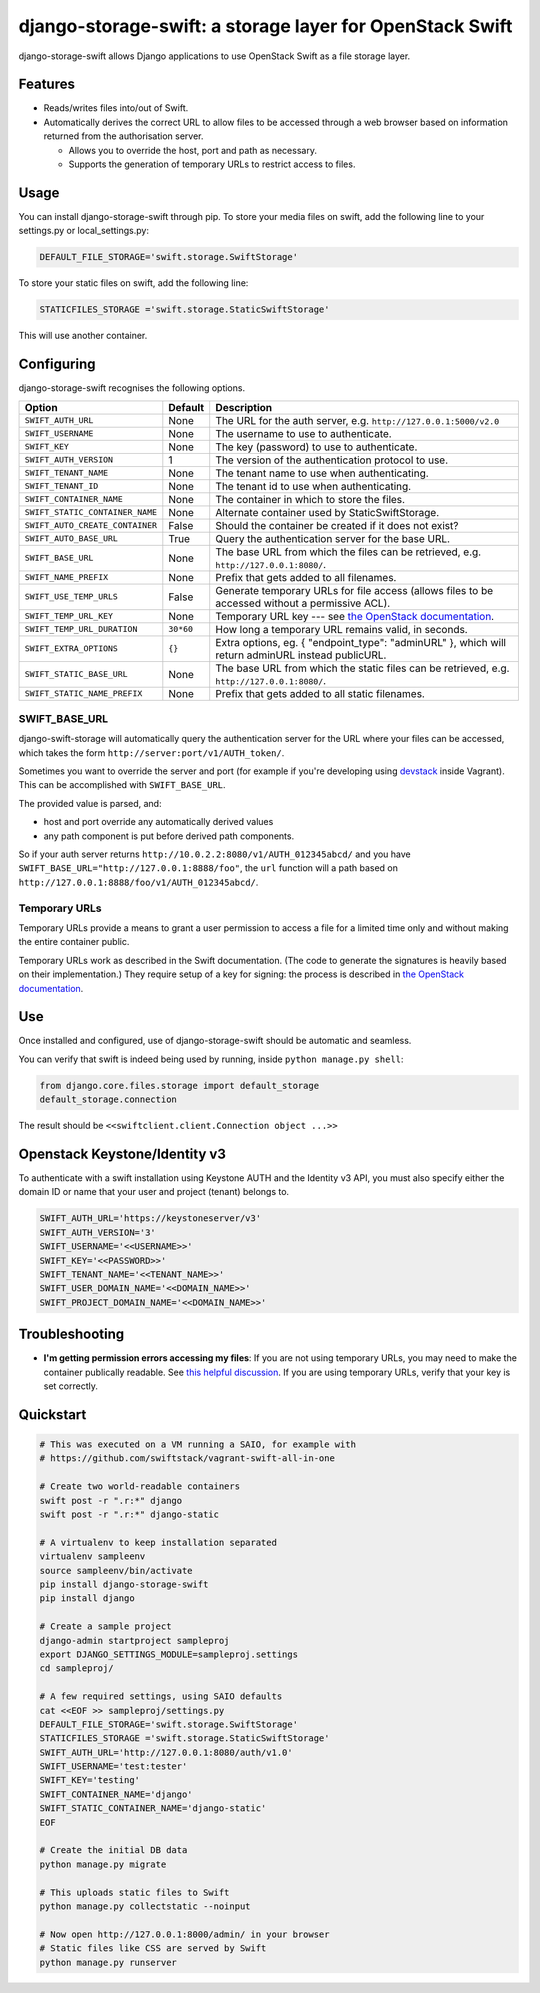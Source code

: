 django-storage-swift: a storage layer for OpenStack Swift
=========================================================

django-storage-swift allows Django applications to use OpenStack Swift
as a file storage layer.

Features
--------

-  Reads/writes files into/out of Swift.
-  Automatically derives the correct URL to allow files to be accessed
   through a web browser based on information returned from the
   authorisation server.

   -  Allows you to override the host, port and path as necessary.
   -  Supports the generation of temporary URLs to restrict access to
      files.

Usage
-----

You can install django-storage-swift through pip. To store your media
files on swift, add the following line to your settings.py or
local\_settings.py:

.. code:: python

    DEFAULT_FILE_STORAGE='swift.storage.SwiftStorage'

To store your static files on swift, add the following line:

.. code:: python

    STATICFILES_STORAGE ='swift.storage.StaticSwiftStorage'

This will use another container.

Configuring
-----------

django-storage-swift recognises the following options.

+-----------------------------------+-------------+------------------------------------------------------------------------------------------------------------------------------------------------------+
| Option                            | Default     | Description                                                                                                                                          |
+===================================+=============+======================================================================================================================================================+
| ``SWIFT_AUTH_URL``                | None        | The URL for the auth server, e.g. ``http://127.0.0.1:5000/v2.0``                                                                                     |
+-----------------------------------+-------------+------------------------------------------------------------------------------------------------------------------------------------------------------+
| ``SWIFT_USERNAME``                | None        | The username to use to authenticate.                                                                                                                 |
+-----------------------------------+-------------+------------------------------------------------------------------------------------------------------------------------------------------------------+
| ``SWIFT_KEY``                     | None        | The key (password) to use to authenticate.                                                                                                           |
+-----------------------------------+-------------+------------------------------------------------------------------------------------------------------------------------------------------------------+
| ``SWIFT_AUTH_VERSION``            | 1           | The version of the authentication protocol to use.                                                                                                   |
+-----------------------------------+-------------+------------------------------------------------------------------------------------------------------------------------------------------------------+
| ``SWIFT_TENANT_NAME``             | None        | The tenant name to use when authenticating.                                                                                                          |
+-----------------------------------+-------------+------------------------------------------------------------------------------------------------------------------------------------------------------+
| ``SWIFT_TENANT_ID``               | None        | The tenant id to use when authenticating.                                                                                                            |
+-----------------------------------+-------------+------------------------------------------------------------------------------------------------------------------------------------------------------+
| ``SWIFT_CONTAINER_NAME``          | None        | The container in which to store the files.                                                                                                           |
+-----------------------------------+-------------+------------------------------------------------------------------------------------------------------------------------------------------------------+
| ``SWIFT_STATIC_CONTAINER_NAME``   | None        | Alternate container used by StaticSwiftStorage.                                                                                                      |
+-----------------------------------+-------------+------------------------------------------------------------------------------------------------------------------------------------------------------+
| ``SWIFT_AUTO_CREATE_CONTAINER``   | False       | Should the container be created if it does not exist?                                                                                                |
+-----------------------------------+-------------+------------------------------------------------------------------------------------------------------------------------------------------------------+
| ``SWIFT_AUTO_BASE_URL``           | True        | Query the authentication server for the base URL.                                                                                                    |
+-----------------------------------+-------------+------------------------------------------------------------------------------------------------------------------------------------------------------+
| ``SWIFT_BASE_URL``                | None        | The base URL from which the files can be retrieved, e.g. ``http://127.0.0.1:8080/``.                                                                 |
+-----------------------------------+-------------+------------------------------------------------------------------------------------------------------------------------------------------------------+
| ``SWIFT_NAME_PREFIX``             | None        | Prefix that gets added to all filenames.                                                                                                             |
+-----------------------------------+-------------+------------------------------------------------------------------------------------------------------------------------------------------------------+
| ``SWIFT_USE_TEMP_URLS``           | False       | Generate temporary URLs for file access (allows files to be accessed without a permissive ACL).                                                      |
+-----------------------------------+-------------+------------------------------------------------------------------------------------------------------------------------------------------------------+
| ``SWIFT_TEMP_URL_KEY``            | None        | Temporary URL key --- see `the OpenStack documentation <http://docs.openstack.org/trunk/config-reference/content//object-storage-tempurl.html>`__.   |
+-----------------------------------+-------------+------------------------------------------------------------------------------------------------------------------------------------------------------+
| ``SWIFT_TEMP_URL_DURATION``       | ``30*60``   | How long a temporary URL remains valid, in seconds.                                                                                                  |
+-----------------------------------+-------------+------------------------------------------------------------------------------------------------------------------------------------------------------+
| ``SWIFT_EXTRA_OPTIONS``           | ``{}``      | Extra options, eg. { "endpoint\_type": "adminURL" }, which will return adminURL instead publicURL.                                                   |
+-----------------------------------+-------------+------------------------------------------------------------------------------------------------------------------------------------------------------+
| ``SWIFT_STATIC_BASE_URL``         | None        | The base URL from which the static files can be retrieved, e.g. ``http://127.0.0.1:8080/``.                                                          |
+-----------------------------------+-------------+------------------------------------------------------------------------------------------------------------------------------------------------------+
| ``SWIFT_STATIC_NAME_PREFIX``      | None        | Prefix that gets added to all static filenames.                                                                                                      |
+-----------------------------------+-------------+------------------------------------------------------------------------------------------------------------------------------------------------------+

SWIFT\_BASE\_URL
~~~~~~~~~~~~~~~~

django-swift-storage will automatically query the authentication server
for the URL where your files can be accessed, which takes the form
``http://server:port/v1/AUTH_token/``.

Sometimes you want to override the server and port (for example if
you're developing using `devstack <http://devstack.org/>`__ inside
Vagrant). This can be accomplished with ``SWIFT_BASE_URL``.

The provided value is parsed, and:

-  host and port override any automatically derived values
-  any path component is put before derived path components.

So if your auth server returns
``http://10.0.2.2:8080/v1/AUTH_012345abcd/`` and you have
``SWIFT_BASE_URL="http://127.0.0.1:8888/foo"``, the ``url`` function
will a path based on ``http://127.0.0.1:8888/foo/v1/AUTH_012345abcd/``.

Temporary URLs
~~~~~~~~~~~~~~

Temporary URLs provide a means to grant a user permission to access a
file for a limited time only and without making the entire container
public.

Temporary URLs work as described in the Swift documentation. (The code
to generate the signatures is heavily based on their implementation.)
They require setup of a key for signing: the process is described in
`the OpenStack
documentation <http://docs.openstack.org/trunk/config-reference/content//object-storage-tempurl.html>`__.

Use
---

Once installed and configured, use of django-storage-swift should be
automatic and seamless.

You can verify that swift is indeed being used by running, inside
``python manage.py shell``:

.. code:: python

    from django.core.files.storage import default_storage
    default_storage.connection

The result should be ``<<swiftclient.client.Connection object ...>>``

Openstack Keystone/Identity v3
------------------------------

To authenticate with a swift installation using Keystone AUTH and the Identity v3 API, you must also specify either the domain ID or name that your user and project (tenant) belongs to.

.. code:: python

    SWIFT_AUTH_URL='https://keystoneserver/v3'
    SWIFT_AUTH_VERSION='3'
    SWIFT_USERNAME='<<USERNAME>>'
    SWIFT_KEY='<<PASSWORD>>'
    SWIFT_TENANT_NAME='<<TENANT_NAME>>'
    SWIFT_USER_DOMAIN_NAME='<<DOMAIN_NAME>>'
    SWIFT_PROJECT_DOMAIN_NAME='<<DOMAIN_NAME>>'

Troubleshooting
---------------

-  **I'm getting permission errors accessing my files**: If you are not
   using temporary URLs, you may need to make the container publically
   readable. See `this helpful
   discussion <http://support.rc.nectar.org.au/forum/viewtopic.php?f=6&t=272>`__.
   If you are using temporary URLs, verify that your key is set
   correctly.

Quickstart
----------

.. code:: python

    # This was executed on a VM running a SAIO, for example with
    # https://github.com/swiftstack/vagrant-swift-all-in-one

    # Create two world-readable containers
    swift post -r ".r:*" django
    swift post -r ".r:*" django-static

    # A virtualenv to keep installation separated
    virtualenv sampleenv
    source sampleenv/bin/activate
    pip install django-storage-swift
    pip install django

    # Create a sample project
    django-admin startproject sampleproj
    export DJANGO_SETTINGS_MODULE=sampleproj.settings
    cd sampleproj/

    # A few required settings, using SAIO defaults
    cat <<EOF >> sampleproj/settings.py
    DEFAULT_FILE_STORAGE='swift.storage.SwiftStorage'
    STATICFILES_STORAGE ='swift.storage.StaticSwiftStorage'
    SWIFT_AUTH_URL='http://127.0.0.1:8080/auth/v1.0'
    SWIFT_USERNAME='test:tester'
    SWIFT_KEY='testing'
    SWIFT_CONTAINER_NAME='django'
    SWIFT_STATIC_CONTAINER_NAME='django-static'
    EOF

    # Create the initial DB data
    python manage.py migrate

    # This uploads static files to Swift
    python manage.py collectstatic --noinput

    # Now open http://127.0.0.1:8000/admin/ in your browser
    # Static files like CSS are served by Swift
    python manage.py runserver
